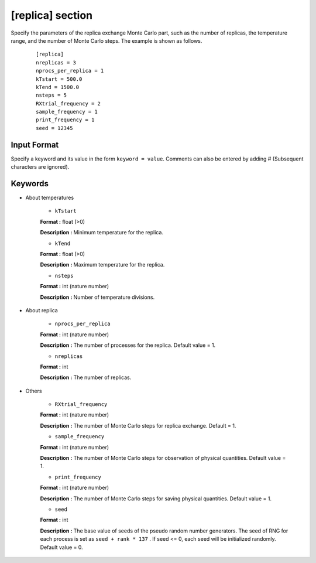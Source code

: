 .. highlight:: none

[replica] section
-------------------------------

Specify the parameters of the replica exchange Monte Carlo part, such as the number of replicas, the temperature range, and the number of Monte Carlo steps.
The example is shown as follows.

  ::
  
        [replica]
        nreplicas = 3
        nprocs_per_replica = 1
        kTstart = 500.0
        kTend = 1500.0
        nsteps = 5
        RXtrial_frequency = 2
        sample_frequency = 1
        print_frequency = 1
        seed = 12345

Input Format
^^^^^^^^^^^^
Specify a keyword and its value in the form ``keyword = value``.
Comments can also be entered by adding # (Subsequent characters are ignored).

Keywords
^^^^^^^^^^

- About temperatures

    -  ``kTstart``

    **Format :** float (>0)

    **Description :**
    Minimum temperature for the replica.

    -  ``kTend``

    **Format :** float (>0)

    **Description :**
    Maximum temperature for the replica.

    -  ``nsteps``

    **Format :** int (nature number)

    **Description :** Number of temperature divisions.


- About replica 

    -  ``nprocs_per_replica``

    **Format :** int (nature number)

    **Description :** The number of processes for the replica. Default value = 1.

    -  ``nreplicas``

    **Format :** int

    **Description :** The number of replicas.


- Others

    -  ``RXtrial_frequency``

    **Format :** int (nature number)

    **Description :** The number of Monte Carlo steps for replica exchange. Default = 1.


    -  ``sample_frequency``

    **Format :** int (nature number)

    **Description :**     The number of Monte Carlo steps for observation of physical quantities. Default value = 1.

    -  ``print_frequency``

    **Format :** int (nature number)

    **Description :**     The number of Monte Carlo steps for saving physical quantities. Default value = 1.

    -  ``seed``

    **Format :** int

    **Description :**     The base value of seeds of the pseudo random number generators. The seed of RNG for each process is set as ``seed + rank * 137`` . If seed <= 0, each seed will be initialized randomly. Default value = 0.
